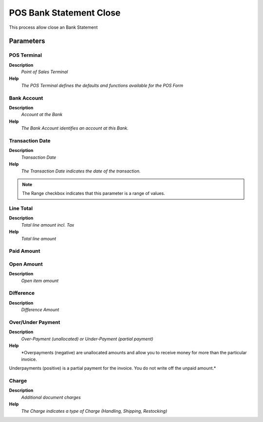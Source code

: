 
.. _functional-guide/process/c_posbankstatementclose:

========================
POS Bank Statement Close
========================

This process allow close an Bank Statement

Parameters
==========

POS Terminal
------------
\ **Description**\ 
 \ *Point of Sales Terminal*\ 
\ **Help**\ 
 \ *The POS Terminal defines the defaults and functions available for the POS Form*\ 

Bank Account
------------
\ **Description**\ 
 \ *Account at the Bank*\ 
\ **Help**\ 
 \ *The Bank Account identifies an account at this Bank.*\ 

Transaction Date
----------------
\ **Description**\ 
 \ *Transaction Date*\ 
\ **Help**\ 
 \ *The Transaction Date indicates the date of the transaction.*\ 

.. note::
    The Range checkbox indicates that this parameter is a range of values.

Line Total
----------
\ **Description**\ 
 \ *Total line amount incl. Tax*\ 
\ **Help**\ 
 \ *Total line amount*\ 

Paid Amount
-----------

Open Amount
-----------
\ **Description**\ 
 \ *Open item amount*\ 

Difference
----------
\ **Description**\ 
 \ *Difference Amount*\ 

Over/Under Payment
------------------
\ **Description**\ 
 \ *Over-Payment (unallocated) or Under-Payment (partial payment)*\ 
\ **Help**\ 
 \ *Overpayments (negative) are unallocated amounts and allow you to receive money for more than the particular invoice. 
Underpayments (positive) is a partial payment for the invoice. You do not write off the unpaid amount.*\ 

Charge
------
\ **Description**\ 
 \ *Additional document charges*\ 
\ **Help**\ 
 \ *The Charge indicates a type of Charge (Handling, Shipping, Restocking)*\ 
